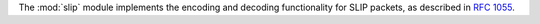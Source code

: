 The :mod:`slip` module implements the encoding and decoding functionality
for SLIP packets, as described in :rfc:`1055`.